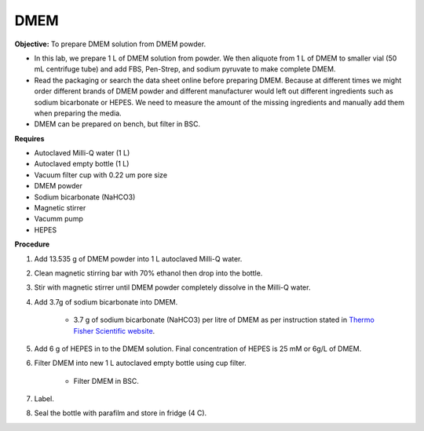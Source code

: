 .. _dmem:

DMEM
=====

**Objective:** To prepare DMEM solution from DMEM powder. 

* In this lab, we prepare 1 L of DMEM solution from powder. We then aliquote from 1 L of DMEM to smaller vial (50 mL centrifuge tube) and add FBS, Pen-Strep, and sodium pyruvate to make complete DMEM. 
* Read the packaging or search the data sheet online before preparing DMEM. Because at different times we might order different brands of DMEM powder and different manufacturer would left out different ingredients such as sodium bicarbonate or HEPES. We need to measure the amount of the missing ingredients and manually add them when preparing the media. 
* DMEM can be prepared on bench, but filter in BSC. 

**Requires**

* Autoclaved Milli-Q water (1 L)
* Autoclaved empty bottle (1 L)
* Vacuum filter cup with 0.22 um pore size 
* DMEM powder
* Sodium bicarbonate (NaHCO3)
* Magnetic stirrer
* Vacumm pump
* HEPES

**Procedure**

#. Add 13.535 g of DMEM powder into 1 L autoclaved Milli-Q water.
#. Clean magnetic stirring bar with 70% ethanol then drop into the bottle.
#. Stir with magnetic stirrer until DMEM powder completely dissolve in the Milli-Q water.
#. Add 3.7g of sodium bicarbonate into DMEM.  

    * 3.7 g of sodium bicarbonate (NaHCO3) per litre of DMEM as per instruction stated in `Thermo Fisher Scientific website <https://www.thermofisher.com/order/catalog/product/12100046?SID=srch-srp-12100046>`_.
   
#. Add 6 g of HEPES in to the DMEM solution. Final concentration of HEPES is 25 mM or 6g/L of DMEM. 
#. Filter DMEM into new 1 L autoclaved empty bottle using cup filter.

    * Filter DMEM in BSC. 

#. Label.
#. Seal the bottle with parafilm and store in fridge (4 C).